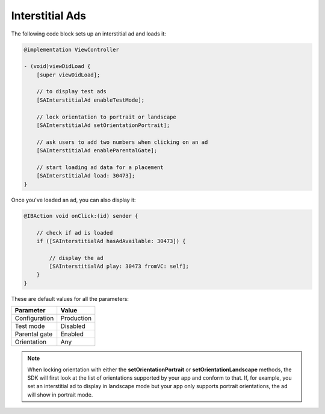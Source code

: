 Interstitial Ads
================

The following code block sets up an interstitial ad and loads it:

.. code-block:: objective-c

    @implementation ViewController

    - (void)viewDidLoad {
        [super viewDidLoad];

        // to display test ads
        [SAInterstitialAd enableTestMode];

        // lock orientation to portrait or landscape
        [SAInterstitialAd setOrientationPortrait];

        // ask users to add two numbers when clicking on an ad
        [SAInterstitialAd enableParentalGate];

        // start loading ad data for a placement
        [SAInterstitialAd load: 30473];
    }

Once you've loaded an ad, you can also display it:

.. code-block:: objective-c

    @IBAction void onClick:(id) sender {

        // check if ad is loaded
        if ([SAInterstitialAd hasAdAvailable: 30473]) {

            // display the ad
            [SAInterstitialAd play: 30473 fromVC: self];
        }
    }

These are default values for all the parameters:

============= =============
Parameter     Value
============= =============
Configuration Production
Test mode     Disabled
Parental gate Enabled
Orientation   Any
============= =============

.. note:: When locking orientation with either the **setOrientationPortrait** or **setOrientationLandscape** methods, the SDK will first look at the list of orientations
          supported by your app and conform to that.
          If, for example, you set an interstitial ad to display in landscape mode but your app only supports portrait orientations, the ad will show in portrait mode.
